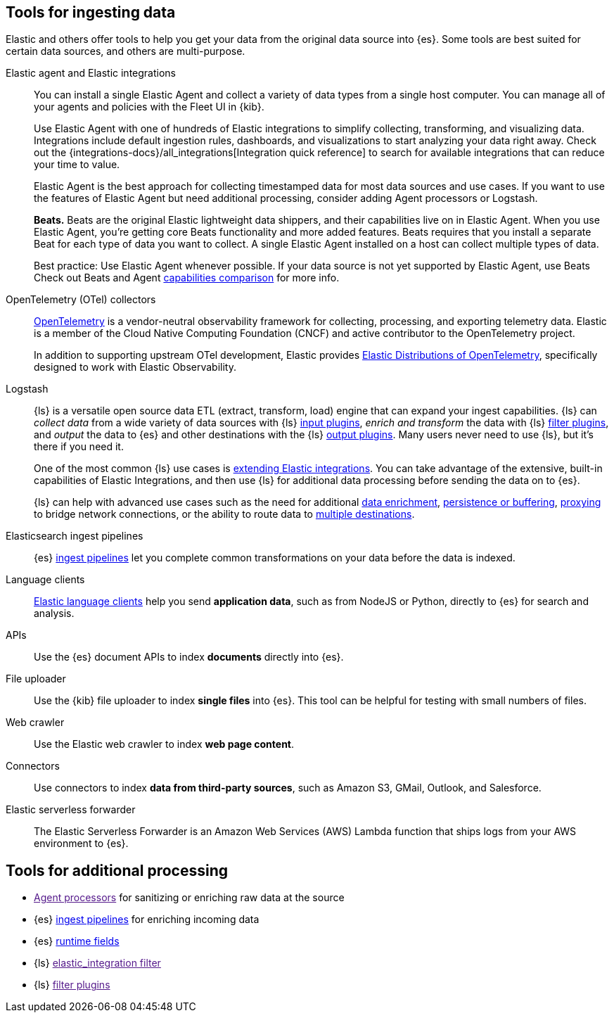 [[ingest-tools]]
== Tools for ingesting data 

// Iterative messaging as our recommended strategy morphs. 
// This section is the summary. "Here's the story _now_." 
// Hint at upcoming changes, but do it cautiously and responsibly. 
// Modular and co-located to make additions/updates/deprecations easier as our story matures.

Elastic and others offer tools to help you get your data from the original data source into {es}.
Some tools are best suited for certain data sources, and others are multi-purpose.  

Elastic agent and Elastic integrations::
You can install a single Elastic Agent and collect a variety of data types from a single host computer.  
You can manage all of your agents and policies with the Fleet UI in {kib}. 
+
Use Elastic Agent with one of hundreds of Elastic integrations to simplify collecting, transforming, and visualizing data. 
Integrations include default ingestion rules, dashboards, and visualizations to start analyzing your data right away. 
Check out the {integrations-docs}/all_integrations[Integration quick reference] to search for available integrations that can reduce your time to value.  
+
Elastic Agent is the best approach for collecting timestamped data for most data sources and use cases. 
If you want to use the features of Elastic Agent but need additional processing, consider adding Agent processors or Logstash.
//ToDo: Add info on agent processors, Logstash inputs/filters/output, and Logstash integration filter. 
+ 
**Beats.** Beats are the original Elastic lightweight data shippers, and their capabilities live on in Elastic Agent.
When you use Elastic Agent, you're getting core Beats functionality and more added features. 
Beats requires that you install a separate Beat for each type of data you want to collect. 
A single Elastic Agent installed on a host can collect multiple types of data.  
+
Best practice: Use Elastic Agent whenever possible. 
If your data source is not yet supported by Elastic Agent, use Beats
Check out Beats and Agent https://www.elastic.co/guide/en/fleet/current/beats-agent-comparison.html#additional-capabilities-beats-and-agent[capabilities comparison] for more info. 

OpenTelemetry (OTel) collectors:: 
link:https://opentelemetry.io/docs[OpenTelemetry] is a vendor-neutral observability framework for collecting, processing, and exporting telemetry data.
Elastic is a member of the Cloud Native Computing Foundation (CNCF) and active contributor to the OpenTelemetry project. 
+
In addition to supporting upstream OTel development, Elastic provides link:https://github.com/elastic/opentelemetry[Elastic Distributions of OpenTelemetry], specifically designed to work with Elastic Observability. 

Logstash:: 
{ls} is a versatile open source data ETL (extract, transform, load) engine that can expand your ingest capabilities.
{ls} can _collect data_ from a wide variety of data sources with {ls} link:{logstash-ref}/input-plugins.html[input
plugins], _enrich and transform_ the data with {ls} link:{logstash-ref}/filter-plugins.html[filter plugins], and _output_ the
data to {es} and other destinations with the {ls} link:{logstash-ref}/output-plugins.html[output plugins].
Many users never need to use {ls}, but it's there if you need it. 
+
One of the most common {ls} use cases is link:{logstash-ref}/ea-integrations.html[extending Elastic integrations].
You can take advantage of the extensive, built-in capabilities of Elastic Integrations, and
then use {ls} for additional data processing before sending the data on to {es}. 
+
{ls} can help with advanced use cases such as the need for additional
link:https://www.elastic.co/guide/en/ingest/current/ls-enrich.html[data
enrichment],  
link:https://www.elastic.co/guide/en/ingest/current/lspq.html[persistence or
buffering],
link:https://www.elastic.co/guide/en/ingest/current/ls-networkbridge.html[proxying]
to bridge network connections, or the ability to route data to
link:https://www.elastic.co/guide/en/ingest/current/ls-multi.html[multiple
destinations].

Elasticsearch ingest pipelines::
{es} link:{ref}/ingest.html[ingest pipelines] let you complete common transformations on your data before the data is indexed. 
//ToDo: Explain when to use

Language clients:: 
link:https://www.elastic.co/guide/en/elasticsearch/client/index.html[Elastic
language clients] help you send **application data**, such as from NodeJS or Python,
directly to {es} for search and analysis. 
//ToDo: Figure out trademark considerations.

APIs::
Use the {es} document APIs to index **documents** directly into {es}.

File uploader::
Use the {kib} file uploader to index **single files** into {es}.
This tool can be helpful for testing with small numbers of files. 

Web crawler::
Use the Elastic web crawler to index **web page content**.

Connectors::
Use connectors to index **data from third-party sources**, such as Amazon S3, GMail, Outlook, and Salesforce.
//ToDo: Figure out trademark considerations. 

Elastic serverless forwarder::
The Elastic Serverless Forwarder is an Amazon Web Services (AWS) Lambda function that ships logs from your AWS environment to {es}.

[discrete]
[[ingest-addl-proc]]
== Tools for additional processing

* link:[Agent processors] for sanitizing or enriching raw data at the source
* {es} link:{ref}/[ingest pipelines] for enriching incoming data 
// ToDo: Decide if ingest pipelines should be included for additional processing. 
// Decision tree lists ECS-ifying or normalizing field data, but that should be handled by Agent.
// Does that leave enriching data as the only enrichment use case?
// Does the Logstash elastic_integration filter remove that one, also?
* {es} link:{ref}/runtime.html[runtime fields]
* {ls} link:[elastic_integration filter]
* {ls} link:[filter plugins]
